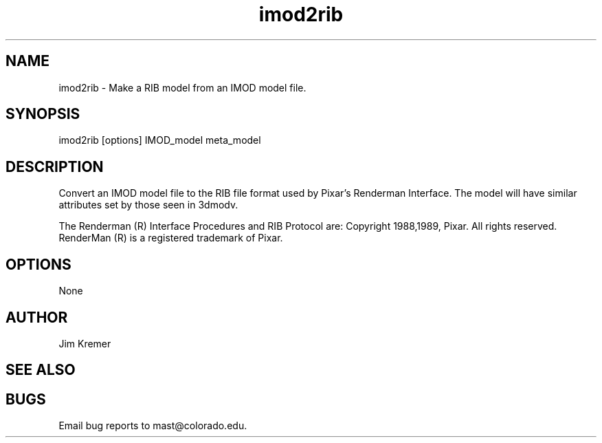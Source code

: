 .na
.nh
.TH imod2rib 1 2.00 IMOD
.SH NAME
imod2rib \- Make a RIB model from an IMOD model file.
.SH SYNOPSIS
imod2rib  [options]  IMOD_model  meta_model
.SH DESCRIPTION
Convert an IMOD model file to the RIB file format used
by Pixar's Renderman Interface.  The model will have similar attributes
set by those seen in 3dmodv.

The Renderman (R) Interface Procedures and RIB Protocol are:
Copyright 1988,1989, Pixar.
All rights reserved.
RenderMan (R) is a registered trademark of Pixar.
 
.SH OPTIONS
None
.SH AUTHOR
Jim Kremer 
.SH SEE ALSO
.SH BUGS
Email bug reports to mast@colorado.edu.

